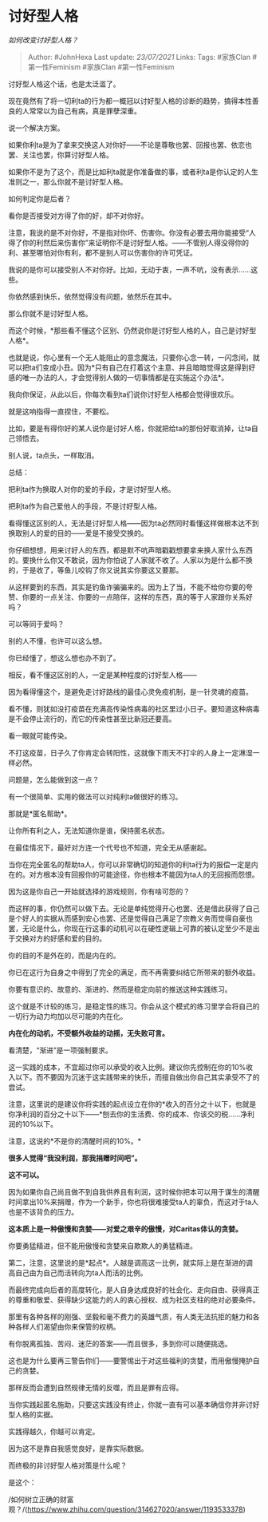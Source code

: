 * 讨好型人格
  :PROPERTIES:
  :CUSTOM_ID: 讨好型人格
  :END:

/如何改变讨好型人格？/

#+BEGIN_QUOTE
  Author: #JohnHexa Last update: /23/07/2021/ Links: Tags: #家族Clan
  #第一性Feminism #家族Clan #第一性Feminism
#+END_QUOTE

讨好型人格这个话，也是太泛滥了。

现在竟然有了将一切利ta的行为都一概冠以讨好型人格的诊断的趋势，搞得本性善良的人常常以为自己有病，真是罪孽深重。

说一个解决方案。

如果你利ta是为了拿来交换这人对你好------不论是尊敬也罢、回报也罢、依恋也罢、关注也罢，你算讨好型人格。

如果你不是为了这个，而是比如利ta就是你准备做的事，或者利ta是你认定的人生准则之一，那么你就不是讨好型人格。

如何判定你是后者？

看你是否接受对方得了你的好，却不对你好。

注意，我说的是不对你好，不是指对你坏、伤害你。你没有必要去用你能接受“人得了你的利然后来伤害你”来证明你不是讨好型人格。------不管别人得没得你的利、甚至哪怕对你有利，都不是别人可以伤害你的许可凭证。

我说的是你可以接受别人不对你好。比如，无动于衷，一声不吭，没有表示......这些。

你依然感到快乐，依然觉得没有问题，依然乐在其中。

那么你就不是讨好型人格。

而这个时候，*那些看不懂这个区别、仍然说你是讨好型人格的人，自己是讨好型人格*。

也就是说，你心里有一个无人能阻止的意念魔法，只要你心念一转，一闪念间，就可以把ta们变成小丑。因为*只有自己在打着这个主意、并且暗暗觉得这是得到好感的唯一办法的人，才会觉得别人做的一切事情都是在实施这个办法*。

我向你保证，从此以后，你每次看到ta们说你讨好型人格都会觉得很欢乐。

就是这响指得一直捏住，不要松。

比如，要是有得你好的某人说你是讨好人格，你就把给ta的那份好取消掉，让ta自己领悟去。

别人说，ta点头，一样取消。

总结：

把利ta作为换取人对你的爱的手段，才是讨好型人格。

把利ta作为自己爱他人的手段，不是讨好型人格。

看得懂这区别的人，无法是讨好型人格------因为ta必然同时看懂这样做根本达不到换取别人的爱的目的------爱是不接受交换的。

你仔细想想，用来讨好人的东西，都是默不吭声暗戳戳想要拿来换人家什么东西的。要换什么你又不敢说，因为你怕说了人家就不收了。人家以为是什么都不换的，于是收了，等鱼儿咬钩了你又说其实你要这又要那。

从这样要到的东西，其实是钓鱼诈骗骗来的。因为上了当，不能不给你你要的夸赞、你要的一点关注、你要的一点陪伴，这样的东西，真的等于人家跟你关系好吗？

可以等同于爱吗？

别的人不懂，也许可以这么想。

你已经懂了，想这么想也办不到了。

相反，看不懂这区别的人，一定是某种程度的讨好型人格------

因为看得懂这个，是避免走讨好路线的最佳心灵免疫机制，是一针灵魂的疫苗。

看不懂，则犹如没打疫苗在充满高传染性病毒的社区里过小日子。要知道这种病毒是不会停止流行的，而它的传染性甚至比新冠还要高。

看一眼就可能传染。

不打这疫苗，日子久了你肯定会转阳性，这就像下雨天不打伞的人身上一定淋湿一样必然。

问题是，怎么能做到这一点？

有一个很简单、实用的做法可以对纯利ta做很好的练习。

那就是*匿名帮助*。

让你所有利之人，无法知道你是谁，保持匿名状态。

在最佳情况下，最好对方连一个代号也不知道，完全无从感谢起。

当你在完全匿名的帮助ta人，你可以非常确切的知道你的利ta行为的报偿一定是内在的。对方根本没有回报你的可能途径，你也根本不能因为ta人的无回报而怨恨。

因为这是你自己一开始就选择的游戏规则，你有啥可怨的？

而这样的事，你仍然可以做下去。无论是单纯觉得开心也罢、还是借此获得了自己是个好人的实据从而感到安心也罢、还是觉得自己满足了宗教义务而觉得自豪也罢，无论是什么，你现在行这事的动机可以在硬性逻辑上可靠的被认定至少不是出于交换对方的好感和爱的目的。

你的目的不是外在的，而是内在的。

你已在这行为自身之中得到了完全的满足，而不再需要纠结它所带来的额外收益。

你要有意识的、故意的、渐进的、然而是稳定向前的推送这种实践练习。

这个就是不计较的练习，是稳定性的练习。你会从这个模式的练习里学会将自己的一切行为动力均加以尽可能的内在化。

*内在化的动机，不受额外收益的动摇，无失败可言。*

看清楚，“渐进”是一项强制要求。

这一实践的成本，不宜超过你可以承受的收入比例。建议你先控制在你的10%收入以下。而不要因为沉迷于这实践带来的快乐，而擅自做出你自己其实承受不了的尝试。

注意，这里说的是建议你将实践的起点设立在你的*收入的百分之十以下，也就是你净利润的百分之十以下------*刨去你的生活费、你的成本、你该交的税......净利润的10%以下。

注意，这说的*不是你的清醒时间的10%。*

*很多人觉得“我没利润，那我捐赠时间吧”。*

*这不可以。*

因为如果你自己尚且做不到自我供养且有利润，这时候你把本可以用于谋生的清醒时间拿出10%来捐赠，作为一个新手，你也将很难接受ta人的辜负，而这对于ta人也是不该背负的压力。

*这本质上是一种傲慢和贪婪------对爱之艰辛的傲慢，对Caritas体认的贪婪。*

你要勇猛精进，但不能用傲慢和贪婪来自欺欺人的勇猛精进。

第二，注意，这里说的是*起点*。人越是调高这一比例，就实际上是在渐进的调高自己由为自己而活转向为ta人而活的比例。

而最终完成向后者的高度转化，是人自身达成良好的社会化、走向自由、获得真正的尊重和敬爱、获得缺少这能力的人的衷心授权、成为社区支柱的绝对必要条件。

那里有各种各样的刚强、坚毅和毫不费力的英雄气质，有人类无法抗拒的魅力和各种各样人们渴望由你来保管的权柄。

有你脱离孤独、苦闷、迷茫的答案------而且很多，多到你可以随便挑选。

这也是为什么要再三警告你们------要警惕出于对这些福利的贪婪，而用傲慢掩护自己的贪婪。

那样反而会遭到自然规律无情的反噬，而且是罪有应得。

当你实践起匿名施助，只要这实践没有终止，你就一直有可以基本确信你并非讨好型人格的实据。

实践得越久，你越可以肯定。

因为这不是靠自我感觉良好，是靠实际数据。

而终极的非讨好型人格对策是什么呢？

是这个：

/如何树立正确的财富观？/(https://www.zhihu.com/question/314627020/answer/1193533378)
